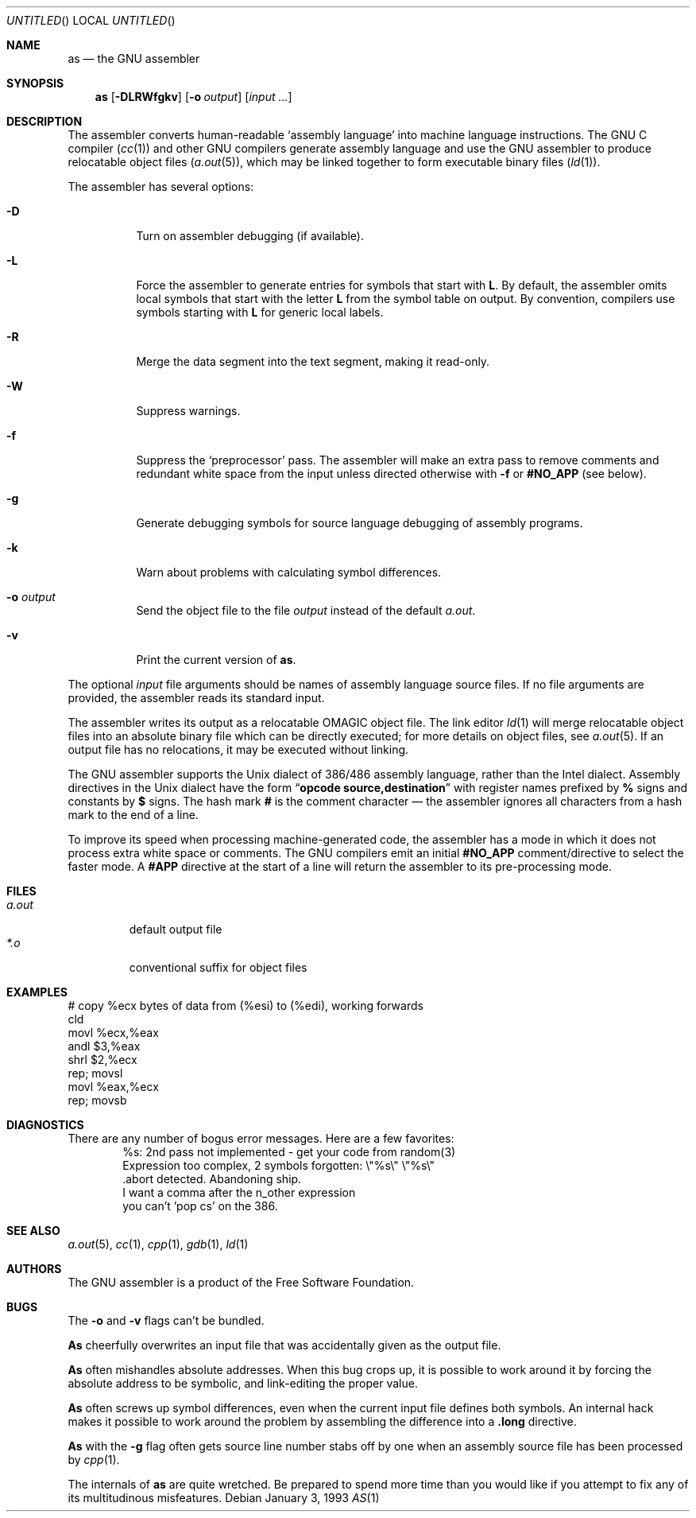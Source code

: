 .\" Copyright (c) 1993 Berkeley Software Design, Inc. All rights reserved.
.\" The Berkeley Software Design Inc. software License Agreement specifies
.\" the terms and conditions for redistribution.
.\"
.\"	BSDI $Id: as.1,v 1.2 1993/02/05 17:47:42 polk Exp $
.\"
.Dd January 3, 1993
.Os
.Dt AS 1
.Sh NAME
.Nm as
.Nd "the GNU assembler
.Sh SYNOPSIS
.Nm as
.Op Fl DLRWfgkv
.Op Fl o Ar output
.Op Ar input Ar ...
.Sh DESCRIPTION
The assembler converts human-readable
.Sq "assembly language
into machine language instructions.
The GNU C compiler
.Pq Xr cc 1
and other GNU compilers generate assembly language
and use the GNU assembler to produce relocatable object files
.Pq Xr a.out 5 ,
which may be linked together to form executable binary files
.Pq Xr ld 1 .
.Pp
The assembler has several options:
.Bl -tag -width indent
.It Fl D
Turn on assembler debugging (if available).
.It Fl L
Force the assembler to generate entries
for symbols that start with
.Li L .
By default, the assembler omits local symbols
that start with the letter
.Li L
from the symbol table on output.
By convention, compilers use symbols starting with
.Li L
for generic local labels.
.It Fl R
Merge the data segment into the text segment,
making it read-only.
.It Fl W
Suppress warnings.
.It Fl f
Suppress the 
.Sq preprocessor
pass.
The assembler will make an extra pass
to remove comments and redundant white space
from the input unless directed otherwise with
.Fl f
or
.Li #NO_APP
.Pq "see below" .
.It Fl g
Generate debugging symbols for source language debugging
of assembly programs.
.It Fl k
Warn about problems with calculating symbol differences.
.It Fl o Ar output
Send the object file to the file
.Ar output
instead of the default
.Pa a.out .
.It Fl v
Print the current version of
.Nm as .
.El
.Pp
The optional
.Ar input
file arguments should be names of assembly language source files.
If no file arguments are provided,
the assembler reads its standard input.
.Pp
The assembler writes its output as
a relocatable
.Dv OMAGIC
object file.
The link editor
.Xr ld 1
will merge relocatable object files
into an absolute binary file
which can be directly executed;
for more details on object files, see
.Xr a.out 5 .
If an output file has no relocations,
it may be executed without linking.
.Pp
The GNU assembler supports the
.Ux
dialect
of 386/486 assembly language,
rather than the Intel dialect.
Assembly directives in the
.Ux
dialect have the form
.Dq Li "opcode source,destination
with register names prefixed by
.Li %
signs and constants by
.Li $
signs.
The hash mark
.Li #
is the comment character \(em
the assembler ignores all characters from a hash mark to the end of a line.
.Pp
To improve its speed when processing machine-generated code,
the assembler has a mode in which it does not
process extra white space or comments.
The GNU compilers emit an initial
.Li #NO_APP
comment/directive to select the faster mode.
A
.Li #APP
directive at the start of a line will return the assembler
to its pre-processing mode.
.Sh FILES
.Bl -tag -width a.out -compact
.It Pa a.out
default output file
.It Pa *.o
conventional suffix for object files
.Sh EXAMPLES
.Bd -literal -compact
# copy %ecx bytes of data from (%esi) to (%edi), working forwards
cld
movl %ecx,%eax
andl $3,%eax
shrl $2,%ecx
rep; movsl
movl %eax,%ecx
rep; movsb
.Sh DIAGNOSTICS
There are any number of bogus error messages.
Here are a few favorites:
.Bd -literal -offset indent -compact
%s: 2nd pass not implemented - get your code from random(3)
Expression too complex, 2 symbols forgotten: \e"%s\e" \e"%s\e"
\&.abort detected.  Abandoning ship.
I want a comma after the n_other expression
you can't 'pop cs' on the 386.
.Sh SEE ALSO
.Xr a.out 5 ,
.Xr cc 1 ,
.Xr cpp 1 ,
.Xr gdb 1 ,
.Xr ld 1
.Sh AUTHORS
The GNU assembler is a product of the Free Software Foundation.
.Sh BUGS
The
.Fl o
and
.Fl v
flags can't be bundled.
.Pp
.Nm As
cheerfully overwrites an input file that
was accidentally given as the output file.
.Pp
.Nm As
often mishandles absolute addresses.
When this bug crops up,
it is possible to work around it
by forcing the absolute address to be symbolic,
and link-editing the proper value.
.Pp
.Nm As
often screws up symbol differences,
even when the current input file
defines both symbols.
An internal hack makes it possible to work
around the problem by assembling the difference
into a
.Li .long
directive.
.Pp
.Nm As
with the
.Fl g
flag often gets source line number stabs off by one
when an assembly source file has been processed by
.Xr cpp 1 .
.Pp
The internals of
.Nm as
are quite wretched.
Be prepared to spend more time than you would like
if you attempt to fix any of its multitudinous misfeatures.
